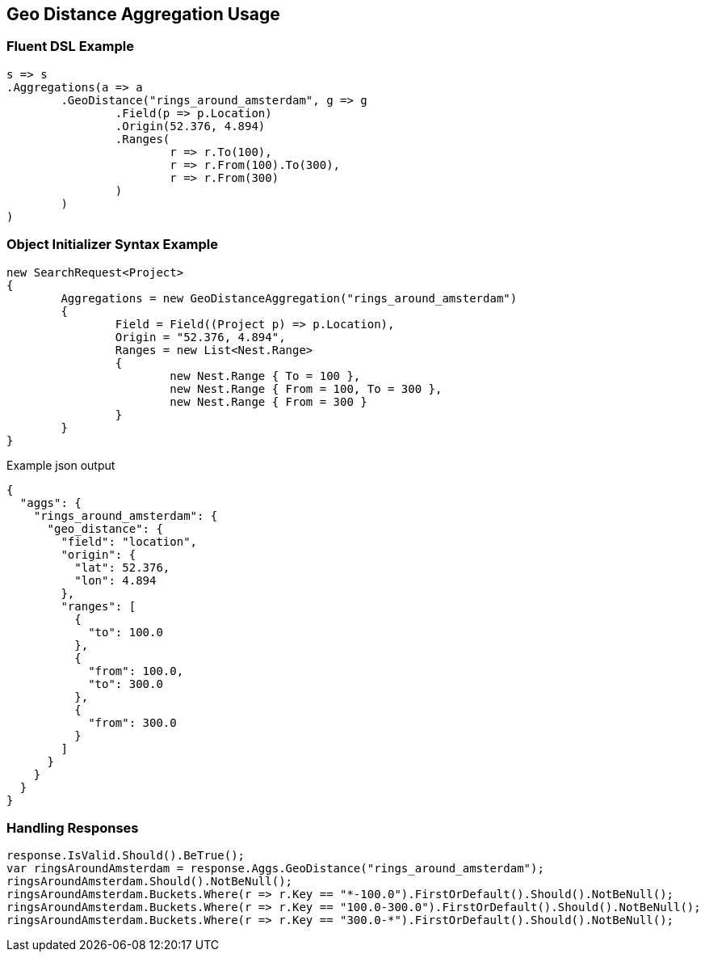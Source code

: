 :ref_current: https://www.elastic.co/guide/en/elasticsearch/reference/current

:github: https://github.com/elastic/elasticsearch-net

:imagesdir: ../../../images/

[[geo-distance-aggregation-usage]]
== Geo Distance Aggregation Usage

=== Fluent DSL Example

[source,csharp]
----
s => s
.Aggregations(a => a
	.GeoDistance("rings_around_amsterdam", g => g
		.Field(p => p.Location)
		.Origin(52.376, 4.894)
		.Ranges(
			r => r.To(100),
			r => r.From(100).To(300),
			r => r.From(300)
		)
	)
)
----

=== Object Initializer Syntax Example

[source,csharp]
----
new SearchRequest<Project>
{
	Aggregations = new GeoDistanceAggregation("rings_around_amsterdam")
	{
		Field = Field((Project p) => p.Location),
		Origin = "52.376, 4.894",
		Ranges = new List<Nest.Range>
		{
			new Nest.Range { To = 100 },
			new Nest.Range { From = 100, To = 300 },
			new Nest.Range { From = 300 }
		}
	}
}
----

[source,javascript]
.Example json output
----
{
  "aggs": {
    "rings_around_amsterdam": {
      "geo_distance": {
        "field": "location",
        "origin": {
          "lat": 52.376,
          "lon": 4.894
        },
        "ranges": [
          {
            "to": 100.0
          },
          {
            "from": 100.0,
            "to": 300.0
          },
          {
            "from": 300.0
          }
        ]
      }
    }
  }
}
----

=== Handling Responses

[source,csharp]
----
response.IsValid.Should().BeTrue();
var ringsAroundAmsterdam = response.Aggs.GeoDistance("rings_around_amsterdam");
ringsAroundAmsterdam.Should().NotBeNull();
ringsAroundAmsterdam.Buckets.Where(r => r.Key == "*-100.0").FirstOrDefault().Should().NotBeNull();
ringsAroundAmsterdam.Buckets.Where(r => r.Key == "100.0-300.0").FirstOrDefault().Should().NotBeNull();
ringsAroundAmsterdam.Buckets.Where(r => r.Key == "300.0-*").FirstOrDefault().Should().NotBeNull();
----

